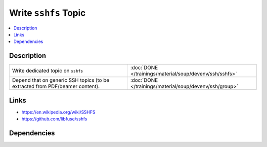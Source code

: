 .. ot-task:: ec2.devenv.sshfs
   :responsible: joerg.faschingbauer
   :percent-done: 100

Write ``sshfs`` Topic
=====================

.. contents::
   :local:

Description
-----------

.. list-table::
   :align: left

   * * Write dedicated topic on ``sshfs``
     * :doc:`DONE </trainings/material/soup/devenv/ssh/sshfs>`
   * * Depend that on generic SSH topics (to be extracted from
       PDF/beamer content).
     * :doc:`DONE </trainings/material/soup/devenv/ssh/group>`

Links
-----

* https://en.wikipedia.org/wiki/SSHFS
* https://github.com/libfuse/sshfs

Dependencies
------------

.. ot-graph::
   :entries: ec2.devenv.sshfs
